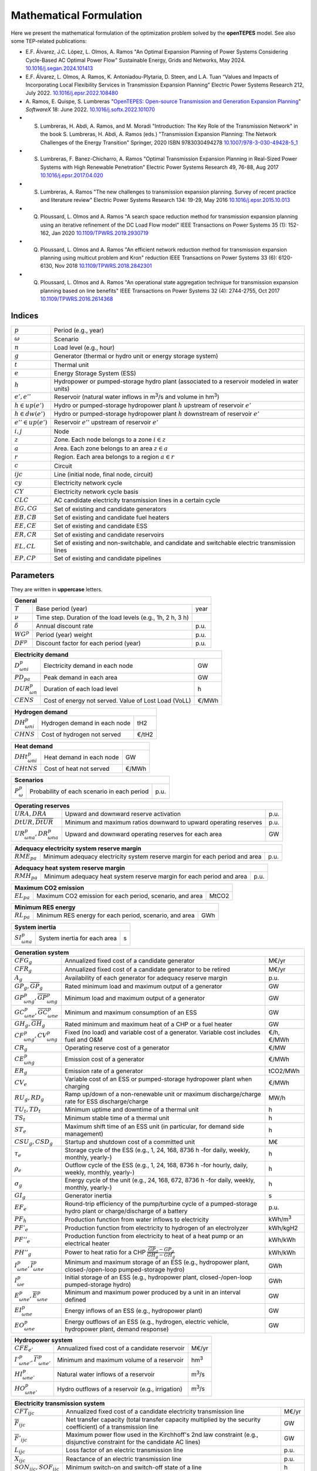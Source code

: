 .. openTEPES documentation master file, created by Andres Ramos

Mathematical Formulation
========================
Here we present the mathematical formulation of the optimization problem solved by the **openTEPES** model. See also some TEP-related publications:

* E.F. Álvarez, J.C. López, L. Olmos, A. Ramos "An Optimal Expansion Planning of Power Systems Considering Cycle-Based AC Optimal Power Flow" Sustainable Energy, Grids and Networks, May 2024. `10.1016/j.segan.2024.101413 <https://doi.org/10.1016/j.segan.2024.101413>`_

* E.F. Álvarez, L. Olmos, A. Ramos, K. Antoniadou-Plytaria, D. Steen, and L.A. Tuan “Values and Impacts of Incorporating Local Flexibility Services in Transmission Expansion Planning” Electric Power Systems Research 212, July 2022. `10.1016/j.epsr.2022.108480 <https://doi.org/10.1016/j.epsr.2022.108480>`_

* A. Ramos, E. Quispe, S. Lumbreras "`OpenTEPES: Open-source Transmission and Generation Expansion Planning <https://www.sciencedirect.com/science/article/pii/S235271102200053X/pdfft?md5=ece8d3328c853a4795eda29acd2ad140&pid=1-s2.0-S235271102200053X-main.pdf>`_"
  *SoftwareX* 18: June 2022. `10.1016/j.softx.2022.101070 <https://doi.org/10.1016/j.softx.2022.101070>`_

* S. Lumbreras, H. Abdi, A. Ramos, and M. Moradi "Introduction: The Key Role of the Transmission Network" in the book S. Lumbreras, H. Abdi, A. Ramos (eds.) "Transmission Expansion Planning: The Network Challenges of the Energy Transition" Springer, 2020 ISBN 9783030494278 `10.1007/978-3-030-49428-5_1 <https://link.springer.com/chapter/10.1007/978-3-030-49428-5_1>`_

* S. Lumbreras, F. Banez-Chicharro, A. Ramos "Optimal Transmission Expansion Planning in Real-Sized Power Systems with High Renewable Penetration" Electric Power Systems Research 49, 76-88, Aug 2017 `10.1016/j.epsr.2017.04.020 <https://doi.org/10.1016/j.epsr.2017.04.020>`_

* S. Lumbreras, A. Ramos "The new challenges to transmission expansion planning. Survey of recent practice and literature review" Electric Power Systems Research 134: 19-29, May 2016 `10.1016/j.epsr.2015.10.013 <https://doi.org/10.1016/j.epsr.2015.10.013>`_

* Q. Ploussard, L. Olmos and A. Ramos "A search space reduction method for transmission expansion planning using an iterative refinement of the DC Load Flow model" IEEE Transactions on Power Systems 35 (1): 152-162, Jan 2020 `10.1109/TPWRS.2019.2930719 <https://doi.org/10.1109/TPWRS.2019.2930719>`_

* Q. Ploussard, L. Olmos and A. Ramos "An efficient network reduction method for transmission expansion planning using multicut problem and Kron" reduction IEEE Transactions on Power Systems 33 (6): 6120-6130, Nov 2018 `10.1109/TPWRS.2018.2842301 <https://doi.org/10.1109/TPWRS.2018.2842301>`_

* Q. Ploussard, L. Olmos and A. Ramos "An operational state aggregation technique for transmission expansion planning based on line benefits" IEEE Transactions on Power Systems 32 (4): 2744-2755, Oct 2017 `10.1109/TPWRS.2016.2614368 <https://doi.org/10.1109/TPWRS.2016.2614368>`_

Indices
-------
=======================  ===============================================================================================
:math:`p`                Period (e.g., year)
:math:`\omega`           Scenario
:math:`n`                Load level (e.g., hour)
:math:`g`                Generator (thermal or hydro unit or energy storage system)
:math:`t`                Thermal unit
:math:`e`                Energy Storage System (ESS)
:math:`h`                Hydropower or pumped-storage hydro plant (associated to a reservoir modeled in water units)
:math:`e',e''`           Reservoir (natural water inflows in m\ :sup:`3`/s and volume in hm\ :sup:`3`)
:math:`h \in up(e')`     Hydro or pumped-storage hydropower plant :math:`h` upstream of reservoir :math:`e'`
:math:`h \in dw(e')`     Hydro or pumped-storage hydropower plant :math:`h` downstream of reservoir :math:`e'`
:math:`e'' \in up(e')`   Reservoir :math:`e''` upstream of reservoir :math:`e'`
:math:`i, j`             Node
:math:`z`                Zone. Each node belongs to a zone :math:`i \in z`
:math:`a`                Area. Each zone belongs to an area :math:`z \in a`
:math:`r`                Region. Each area belongs to a region :math:`a \in r`
:math:`c`                Circuit
:math:`ijc`              Line (initial node, final node, circuit)
:math:`cy`               Electricity network cycle
:math:`CY`               Electricity network cycle basis
:math:`CLC`              AC candidate electricity transmission lines in a certain cycle
:math:`EG, CG`           Set of existing and candidate generators
:math:`EB, CB`           Set of existing and candidate fuel heaters
:math:`EE, CE`           Set of existing and candidate ESS
:math:`ER, CR`           Set of existing and candidate reservoirs
:math:`EL, CL`           Set of existing and non-switchable, and candidate and switchable electric transmission lines
:math:`EP, CP`           Set of existing and candidate pipelines
=======================  ===============================================================================================

Parameters
----------

They are written in **uppercase** letters.

==================  ===========================================================  =======
**General**
----------------------------------------------------------------------------------------
:math:`T`           Base period (year)                                           year
:math:`\nu`         Time step. Duration of the load levels (e.g., 1h, 2 h, 3 h)
:math:`\delta`      Annual discount rate                                         p.u.
:math:`WG^p`        Period (year) weight                                         p.u.
:math:`DF^p`        Discount factor for each period (year)                       p.u.
==================  ===========================================================  =======

========================  ====================================================  =======
**Electricity demand**
---------------------------------------------------------------------------------------
:math:`D^p_{\omega ni}`   Electricity demand in each node                       GW
:math:`PD_{pa}`           Peak demand in each area                              GW
:math:`DUR^p_{\omega n}`  Duration of each load level                           h
:math:`CENS`              Cost of energy not served. Value of Lost Load (VoLL)  €/MWh
========================  ====================================================  =======

========================  ====================================================  =======
**Hydrogen demand**
---------------------------------------------------------------------------------------
:math:`DH^p_{\omega ni}`  Hydrogen demand in each node                          tH2
:math:`CHNS`              Cost of hydrogen not served                           €/tH2
========================  ====================================================  =======

=========================  ====================================================  =======
**Heat demand**
----------------------------------------------------------------------------------------
:math:`DHt^p_{\omega ni}`  Heat demand in each node                              GW
:math:`CHtNS`              Cost of heat not served                               €/MWh
=========================  ====================================================  =======

===========================  ====================================================  =======
**Scenarios**
------------------------------------------------------------------------------------------
:math:`P^p_{\omega}`         Probability of each scenario in each period           p.u.
===========================  ====================================================  =======

==========================================  ==================================================================  ====
**Operating reserves**
--------------------------------------------------------------------------------------------------------------------
:math:`URA, DRA`                            Upward and downward reserve activation                              p.u.
:math:`\underline{DtUR}, \overline{DtUR}`   Minimum and maximum ratios downward to upward operating reserves    p.u.
:math:`UR^p_{\omega na}, DR^p_{\omega na}`  Upward and downward operating reserves for each area                GW
==========================================  ==================================================================  ====

==================================  ============================================================================  ====
**Adequacy electricity system reserve margin**
----------------------------------------------------------------------------------------------------------------------
:math:`RME_{pa}`                    Minimum adequacy electricity system reserve margin for each period and area   p.u.
==================================  ============================================================================  ====

==================================  ============================================================================  ====
**Adequacy heat system reserve margin**
----------------------------------------------------------------------------------------------------------------------
:math:`RMH_{pa}`                    Minimum adequacy heat system reserve margin for each period and area          p.u.
==================================  ============================================================================  ====

==================================  ================================================================  =====
**Maximum CO2 emission**
-----------------------------------------------------------------------------------------------------------
:math:`EL_{pa}`                     Maximum CO2 emission for each period, scenario, and area          MtCO2
==================================  ================================================================  =====

==================================  ================================================================  =====
**Minimum RES energy**
-----------------------------------------------------------------------------------------------------------
:math:`RL_{pa}`                     Minimum RES energy for each period, scenario, and area            GWh
==================================  ================================================================  =====

==============================  ========================================================  ====
**System inertia**
----------------------------------------------------------------------------------------------
:math:`SI^p_{\omega na}`        System inertia for each area                              s
==============================  ========================================================  ====

=================================================================  ========================================================================================================================  ================
**Generation system**
-------------------------------------------------------------------------------------------------------------------------------------------------------------------------------------------------------------
:math:`CFG_g`                                                      Annualized fixed cost of a candidate generator                                                                            M€/yr
:math:`CFR_g`                                                      Annualized fixed cost of a candidate generator to be retired                                                              M€/yr
:math:`A_g`                                                        Availability of each generator for adequacy reserve margin                                                                p.u.
:math:`\underline{GP}_g, \overline{GP}_g`                          Rated minimum load and maximum output of a generator                                                                      GW
:math:`\underline{GP}^p_{\omega ng}, \overline{GP}^p_{\omega ng}`  Minimum load and maximum output of a generator                                                                            GW
:math:`\underline{GC}^p_{\omega ne}, \overline{GC}^p_{\omega ne}`  Minimum and maximum consumption of an ESS                                                                                 GW
:math:`\underline{GH}_g, \overline{GH}_g`                          Rated minimum and maximum heat of a CHP or a fuel heater                                                                  GW
:math:`CF^p_{\omega ng}, CV^p_{\omega ng}`                         Fixed (no load) and variable cost of a generator. Variable cost includes fuel and O&M                                     €/h, €/MWh
:math:`CR_g`                                                       Operating reserve cost of a generator                                                                                     €/MW
:math:`CE^p_{\omega ng}`                                           Emission cost of a generator                                                                                              €/MWh
:math:`ER_g`                                                       Emission rate of a generator                                                                                              tCO2/MWh
:math:`CV_e`                                                       Variable cost of an ESS or pumped-storage hydropower plant when charging                                                  €/MWh
:math:`RU_g, RD_g`                                                 Ramp up/down of a non-renewable unit or maximum discharge/charge rate for ESS discharge/charge                            MW/h
:math:`TU_t, TD_t`                                                 Minimum uptime and downtime of a thermal unit                                                                             h
:math:`TS_t`                                                       Minimum stable time of a thermal unit                                                                                     h
:math:`ST_e`                                                       Maximum shift time of an ESS unit (in particular, for demand side management)                                             h
:math:`CSU_g, CSD_g`                                               Startup and shutdown cost of a committed unit                                                                             M€
:math:`\tau_e`                                                     Storage cycle of the ESS (e.g., 1, 24, 168, 8736 h -for daily, weekly, monthly, yearly-)                                  h
:math:`\rho_e`                                                     Outflow cycle of the ESS (e.g., 1, 24, 168, 8736 h -for hourly, daily, weekly, monthly, yearly-)                          h
:math:`\sigma_g`                                                   Energy cycle of the unit (e.g., 24, 168, 672, 8736 h -for daily, weekly, monthly, yearly-)                                h
:math:`GI_g`                                                       Generator inertia                                                                                                         s
:math:`EF_e`                                                       Round-trip efficiency of the pump/turbine cycle of a pumped-storage hydro plant or charge/discharge of a battery          p.u.
:math:`PF_h`                                                       Production function from water inflows to electricity                                                                     kWh/m\ :sup:`3`
:math:`PF'_e`                                                      Production function from electricity to hydrogen of an electrolyzer                                                       kWh/kgH2
:math:`PF''_e`                                                     Production function from electricity to heat of a heat pump or an electrical heater                                       kWh/kWh
:math:`PH''_g`                                                     Power to heat ratio for a CHP :math:`\frac{\overline{GP}_g - \underline{GP}_g}{\overline{GH}_g - \underline{GH}_g}`       kWh/kWh
:math:`\underline{I}^p_{\omega ne}, \overline{I}^p_{\omega ne}`    Minimum and maximum storage of an ESS (e.g., hydropower plant, closed-/open-loop pumped-storage hydro)                    GWh
:math:`I^p_{\omega e}`                                             Initial storage of an ESS (e.g., hydropower plant, closed-/open-loop pumped-storage hydro)                                GWh
:math:`\underline{E}^p_{\omega ne}, \overline{E}^p_{\omega ne}`    Minimum and maximum power produced by a unit in an interval defined                                                       GW
:math:`EI^p_{\omega ne}`                                           Energy inflows of an ESS (e.g., hydropower plant)                                                                         GW
:math:`EO^p_{\omega ne}`                                           Energy outflows of an ESS (e.g., hydrogen, electric vehicle, hydropower plant, demand response)                           GW
=================================================================  ========================================================================================================================  ================

=====================================================================  =======================================================================================================  ================
**Hydropower system**
------------------------------------------------------------------------------------------------------------------------------------------------------------------------------------------------
:math:`CFE_{e'}`                                                       Annualized fixed cost of a candidate reservoir                                                           M€/yr
:math:`\underline{I'}^p_{\omega ne'}, \overline{I'}^p_{\omega ne'}`    Minimum and maximum volume of a reservoir                                                                hm\ :sup:`3`
:math:`HI^p_{\omega ne'}`                                              Natural water inflows of a reservoir                                                                     m\ :sup:`3`/s
:math:`HO^p_{\omega ne'}`                                              Hydro outflows of a reservoir (e.g., irrigation)                                                         m\ :sup:`3`/s
=====================================================================  =======================================================================================================  ================

=========================================  =========================================================================================================================================  =====
**Electricity transmission system**
-------------------------------------------------------------------------------------------------------------------------------------------------------------------------------------------
:math:`CFT_{ijc}`                          Annualized fixed cost of a candidate electricity transmission line                                                                         M€/yr
:math:`\overline{F}_{ijc}`                 Net transfer capacity (total transfer capacity multiplied by the security coefficient) of a transmission line                              GW
:math:`\overline{F}'_{ijc}`                Maximum power flow used in the Kirchhoff's 2nd law constraint (e.g., disjunctive constraint for the candidate AC lines)                    GW
:math:`L_{ijc}`                            Loss factor of an electric transmission line                                                                                               p.u.
:math:`X_{ijc}`                            Reactance of an electric transmission line                                                                                                 p.u.
:math:`SON_{ijc}, SOF_{ijc}`               Minimum switch-on and switch-off state of a line                                                                                           h
:math:`S_B`                                Base power                                                                                                                                 GW
:math:`\overline{θ}'_{cy,i'j'c'}`          Maximum angle used in the cycle Kirchhoff's 2nd law constraint (i.e., disjunctive constraint for a cycle with some AC candidate lines)     rad
=========================================  =========================================================================================================================================  =====

The net transfer capacity of an electric transmission line can be different in each direction. However, here it is presented as equal for simplicity.

=========================================  =================================================================================================================  =====
**Hydrogen transmission system**
-------------------------------------------------------------------------------------------------------------------------------------------------------------------
:math:`CFH_{ijc}`                          Annualized fixed cost of a candidate hydrogen transmission pipeline                                                M€/yr
:math:`\overline{FH}_{ijc}`                Net transfer capacity (total transfer capacity multiplied by the security coefficient) of a pipeline               tH2
=========================================  =================================================================================================================  =====

The net transfer capacity of a hydrogen transmission pipeline can be different in each direction. However, here it is presented as equal for simplicity.

=========================================  =================================================================================================================  ======
**Heat transmission system**
--------------------------------------------------------------------------------------------------------------------------------------------------------------------
:math:`CFP_{ijc}`                          Annualized fixed cost of a candidate heat pipe                                                                     M€/yr
:math:`\overline{FP}_{ijc}`                Net transfer capacity (total transfer capacity multiplied by the security coefficient) of a heat pipe              GW
=========================================  =================================================================================================================  ======

The net transfer capacity of a heat pipe can be different in each direction. However, here it is presented as equal for simplicity.

Variables
---------

They are written in **lowercase** letters.

==========================  ==================  ===
**Electricity demand**
---------------------------------------------------
:math:`ens^p_{\omega ni}`   Energy not served   GW
==========================  ==================  ===

==========================  ===================  ===
**Hydrogen demand**
----------------------------------------------------
:math:`hns^p_{\omega ni}`   Hydrogen not served  tH2
==========================  ===================  ===

==========================  ===================  ===
**Heat demand**
----------------------------------------------------
:math:`htns^p_{\omega ni}`  Heat not served      GW
==========================  ===================  ===

===============================================================  ==================================================================================================  ======
**Generation system**
---------------------------------------------------------------------------------------------------------------------------------------------------------------------------
:math:`icg^p_g`                                                  Candidate generator or ESS installed or not                                                         {0,1}
:math:`rcg^p_g`                                                  Candidate generator or ESS retired   or not                                                         {0,1}
:math:`gp^p_{\omega ng}, gc^p_{\omega ng}`                       Generator output (discharge if an ESS) and consumption (charge if an ESS)                           GW
:math:`go^p_{\omega ne}`                                         Generator outflows of an ESS                                                                        GW
:math:`p^p_{\omega ng}`                                          Generator output of the second block (i.e., above the minimum load)                                 GW
:math:`c^p_{\omega ne}`                                          Generator charge                                                                                    GW
:math:`gh^p_{\omega ng}`                                         Heat output of a fuel heater                                                                        GW
:math:`ur^p_{\omega ng}, dr^p_{\omega ng}`                       Upward and downward operating reserves of a non-renewable generating unit                           GW
:math:`ur'^p_{\omega ne}, dr'^p_{\omega ne}`                     Upward and downward operating reserves of an ESS as a consumption unit                              GW
:math:`ei^p_{\omega ne}`                                         Variable energy inflows of a candidate ESS (e.g., hydropower plant)                                 GW
:math:`i^p_{\omega ne}`                                          ESS stored energy (inventory, reservoir energy, state of charge)                                    GWh
:math:`s^p_{\omega ne}`                                          ESS spilled energy                                                                                  GWh
:math:`uc^p_{\omega ng}, su^p_{\omega ng}, sd^p_{\omega ng}`     Commitment, startup, and shutdown of a generation unit per load level                               {0,1}
:math:`ucc^p_{\omega ng}`                                        Consumption commitment of a reversible hydro unit per load level
:math:`rss^p_{\omega nt}, rsu^p_{\omega nt}, rsd^p_{\omega nt}`  Stable, ramp up, and ramp down states of a generation unit with minimum stable time per load level  {0,1}
:math:`uc'_g`                                                    Maximum commitment of a generation unit for all the load levels                                     {0,1}
===============================================================  ==================================================================================================  ======

======================================  ==========================================================================  ==============
**Hydropower system**
----------------------------------------------------------------------------------------------------------------------------------
:math:`icr^p_{e'}`                      Candidate reservoir installed or not                                        {0,1}
:math:`hi^p_{\omega ne'}`               Variable water inflows of a candidate reservoir (e.g., hydropower plant)    m\ :sup:`3`/s
:math:`ho^p_{\omega ne'}`               Hydro outflows of a reservoir                                               m\ :sup:`3`/s
:math:`i'^p_{\omega ne'}`               Reservoir volume                                                            hm\ :sup:`3`
:math:`s'^p_{\omega ne'}`               Reservoir spilled water                                                     hm\ :sup:`3`
======================================  ==========================================================================  ==============

========================================================================  ===========================================================================  =====
**Electricity transmission system**
------------------------------------------------------------------------------------------------------------------------------------------------------------
:math:`ict^p_{ijc}`                                                       Candidate transmission installed or not                                      {0,1}
:math:`swt^p_{\omega nijc}, son^p_{\omega nijc}, sof^p_{\omega nijc}`     Switching state, switch-on, and switch-off of an transmission electric line  {0,1}
:math:`f^p_{\omega nijc}`                                                 Power flow through an electric transmission line                             GW
:math:`l^p_{\omega nijc}`                                                 Half ohmic losses of an electric transmission line                           GW
:math:`\theta^p_{\omega ni}`                                              Voltage angle of a node                                                      rad
========================================================================  ===========================================================================  =====

========================================================================  ==============================================================  =====
**Hydrogen transmission system**
-----------------------------------------------------------------------------------------------------------------------------------------------
:math:`ich^p_{ijc}`                                                       Candidate hydrogen pipeline installed or not                    {0,1}
:math:`fh^p_{\omega nijc}`                                                Hydrogen flow through a hydrogen pipeline                       tH2
========================================================================  ==============================================================  =====

========================================================================  ==============================================================  ======
**Heat transmission system**
------------------------------------------------------------------------------------------------------------------------------------------------
:math:`icp^p_{ijc}`                                                       Candidate heat pipe installed or not                            {0,1}
:math:`fp^p_{\omega nijc}`                                                Heat flow through a heat pipe                                   GW
========================================================================  ==============================================================  ======

Equations
---------

In this section we replicate the mathematical formulation written in the code, which is specially oriented to numerical stability and efficiency to make easier for the people to understand it.
The names between parenthesis correspond to the names of the constraints in the code.

**Objective function**: minimization of total (investment and operation) cost for the multi-period scope of the model

Electricity, heat, and hydrogen generation, (energy and reservoir) storage and (electricity, hydrogen, and heat) network investment cost plus retirement cost [M€] «``eTotalFCost``» «``eTotalICost``»

:math:`\sum_{p} DF^p [\sum_{g} CFG_g icg^p_g + \sum_{g} CFR_g rcg^p_g + \sum_{e'} CFE_{e'} icr^p_{e'} + \sum_{ijc} CFT_{ijc} ict^p_{ijc} + \sum_{ijc} CFH_{ijc} ich^p_{ijc} + \sum_{ijc} CFP_{ijc} icp^p_{ijc}] +`

Electricity, heat, and hydrogen expected generation operation cost [M€] «``eTotalGCost``»

:math:`\sum_{p \omega ng} {DF^p [P^p_{\omega} DUR^p_{\omega n} (CV^p_{\omega ng} gp^p_{\omega ng} + CF^p_{\omega ng} uc^p_{\omega ng}) + CSU_g su^p_{\omega ng} + CSD_g sd^p_{\omega ng} + CR_g ur^p_{\omega ng} + CR_g dr^p_{\omega ng}]} +`

Expected generation emission cost [M€] «``eTotalECost``» «``eTotalECostArea``»

:math:`\sum_{p \omega ng} {DF^p P^p_{\omega} DUR^p_{\omega n} CE^p_{\omega ng} gp^p_{\omega ng}} +`

Expected consumption operation cost [M€] «``eTotalCCost``»

:math:`\sum_{p \omega ne}{DF^p P^p_{\omega} DUR^p_{\omega n} CV_e gc^p_{\omega ne}} +`

Electricity, hydrogen, and heat expected reliability cost [M€] «``eTotalRCost``»

:math:`\sum_{p \omega ni}{DF^p P^p_{\omega} DUR^p_{\omega n} CENS  ens^p_{\omega ni}} + \sum_{p \omega ni}{DF^p P^p_{\omega} DUR^p_{\omega n} CHNS  hns^p_{\omega ni}} + \sum_{p \omega ni}{DF^p P^p_{\omega} DUR^p_{\omega n} CHtNS htns^p_{\omega ni}}`

All the periodical (annual) costs of a period :math:`p` are updated considering that the period (e.g., 2030) is replicated for a number of years defined by its weight :math:`WG^p` (e.g., 5 times) and discounted to the base year :math:`T` (e.g., 2020) with this discount factor :math:`DF^p = \frac{(1+\delta)^{WG^p}-1}{\delta(1+\delta)^{WG^p-1+p-T}}`.

**Constraints**

**Generation and network investment and retirement**

Investment and retirement decisions in consecutive years «``eConsecutiveGenInvest``» «``eConsecutiveGenRetire``» «``eConsecutiveRsrInvest``» «``eConsecutiveNetInvest``» «``eConsecutiveNetH2Invest``» «``eConsecutiveNetHeatInvest``»

:math:`icg^{p-1}_g \leq icg^p_g \quad \forall pg, g \in CG`

:math:`rcg^{p-1}_g \leq rcg^p_g \quad \forall pg, g \in CG`

:math:`icr^{p-1}_{e'} \leq icr^p_{e'} \quad \forall pe', e' \in CR`

:math:`ict^{p-1}_{ijc} \leq ict^p_{ijc} \quad \forall pijc, ijc \in CL`

:math:`ich^{p-1}_{ijc} \leq ich^p_{ijc} \quad \forall pijc, ijc \in CH`

:math:`icp^{p-1}_{ijc} \leq icp^p_{ijc} \quad \forall pijc, ijc \in CP`

**Generation operation**

Commitment decision bounded by the investment decision for candidate committed units (all except the VRE units) [p.u.] «``eInstallGenComm``»

:math:`uc^p_{\omega ng} \leq icg^p_g \quad \forall p \omega ng, g \in CG`

Commitment decision bounded by the investment or retirement decision for candidate ESS [p.u.] «``eInstallESSComm``» «``eUninstallGenComm``»

:math:`uc^p_{\omega ne} \leq icg^p_e \quad \forall p \omega ne, e \in CE`

:math:`uc^p_{\omega ne} \leq 1-rcg^p_e \quad \forall p \omega ne, e \in CE`

Output and consumption bounded by investment or retirement decision for candidate ESS [p.u.] «``eInstallGenCap``» «``eUninstallGenCap``» «``eInstallConESS``»

:math:`\frac{gp^p_{\omega ng}}{\overline{GP}^p_{\omega ng}} \leq icg^p_g \quad \forall p \omega ng, g \in CG`

:math:`\frac{gp^p_{\omega ng}}{\overline{GP}^p_{\omega ng}} \leq 1 - rcg^p_g \quad \forall p \omega ng, g \in CG`

:math:`\frac{gc^p_{\omega ne}}{\overline{GP}^p_{\omega ne}} \leq icg^p_e \quad \forall p \omega ne, e \in CE`

Heat production with fuel heater bounded by investment decision for candidate fuel heater [p.u.] «``eInstallFHUCap``»

:math:`\frac{gh^p_{\omega ng}}{\overline{GH}^p_{\omega ng}} \leq icg^p_g \quad \forall p \omega ng, g \in CB`

Adequacy electricity system reserve margin [p.u.] «``eAdequacyReserveMarginElec``»

:math:`\sum_{g \in a, EG} \overline{GP}_g A_g + \sum_{g \in a, CG} icg^p_g \overline{GP}_g A_g \geq PD_{pa} RME_{pa} \quad \forall pa`

Adequacy heat system reserve margin [p.u.] «``eAdequacyReserveMarginHeat``»

:math:`\sum_{g \in a, EB} \overline{GH}_g A_g + \sum_{g \in a, CB} icg^p_g \overline{GH}_g A_g \geq PD_{pa} RMH_{pa} \quad \forall pa`

Maximum CO2 emission per period, scenario, and area [MtC02] «``eMaxSystemEmission``»

:math:`\sum_{ng, g \in a} {DUR^p_{\omega n} ER_g gp^p_{\omega ng}} \leq EL_{pa} \quad \forall p \omega a`

Minimum RES energy per period, scenario, and area [GW] «``eMinSystemRESEnergy``» «``eTotalRESEnergyArea``»

:math:`\frac{\sum_{ng} {DUR^p_{\omega n} gp^p_{\omega ng}}}{\sum_{n} {DUR^p_{\omega n}}} \geq \frac{RL_{pa}}{\sum_{n} {DUR^p_{\omega n}}}  \quad \forall p \omega a`

Balance of electricity generation and demand at each node with ohmic losses [GW] «``eBalanceElec``»

:math:`\sum_{g \in i} gp^p_{\omega ng} - \sum_{e \in i} gc^p_{\omega ne} + ens^p_{\omega ni} = D^p_{\omega ni} + \sum_{jc} l^p_{\omega nijc} + \sum_{jc} l^p_{\omega njic} + \sum_{jc} f^p_{\omega nijc} - \sum_{jc} f^p_{\omega njic} \quad \forall p \omega ni`

The sum of the inertia of the committed units must satisfy the system inertia for each area [s] «``eSystemInertia``»

:math:`\sum_{g \in a} GI_g uc^p_{\omega ng} \geq SI^p_{\omega na} \quad \forall p \omega na`

Upward and downward operating reserves provided for each area by non-renewable generators (including ESS when generating) and ESS, when charging, [GW] «``eOperReserveUp``» «``eOperReserveDw``»

:math:`\sum_{g \in a} ur^p_{\omega ng} + \sum_{e \in a} ur'^p_{\omega ne} = UR^p_{\omega na} \quad \forall p \omega na`

:math:`\sum_{g \in a} dr^p_{\omega ng} + \sum_{e \in a} dr'^p_{\omega ne} = DR^p_{\omega na} \quad \forall p \omega na`

Ratio between downward and upward operating reserves for each area provided by non-renewable generators (including ESS when generating) and ESS, when charging, [GW] «``eReserveMinRatioDwUp``» «``eReserveMaxRatioDwUp``» «``eRsrvMinRatioDwUpESS``» «``eRsrvMaxRatioDwUpESS``».
The corresponding constraints are not formulated if :math:`\underline{DtUR}=0` and :math:`\overline{DtUR}=1`.

:math:`\underline{DtUR} \: ur^p_{\omega ng}  \leq dr^p_{\omega ng}  \leq \overline{DtUR} \: ur^p_{\omega ng}  \quad \forall p \omega ng`

:math:`\underline{DtUR} \: ur'^p_{\omega ne} \leq dr'^p_{\omega ne} \leq \overline{DtUR} \: ur'^p_{\omega ne} \quad \forall p \omega ne`

VRES units (i.e., those with linear variable cost equal to 0 and no storage capacity) do not contribute to the the operating reserves.

Operating reserves from ESS can only be provided if enough energy is available for producing [GW] «``eReserveUpIfEnergy``» «``eReserveDwIfEnergy``»

:math:`ur^p_{\omega ne} \leq \frac{                             i^p_{\omega ne}}{DUR^p_{\omega n}} \quad \forall p \omega ne`

:math:`dr^p_{\omega ne} \leq \frac{\overline{I}^p_{\omega ne} - i^p_{\omega ne}}{DUR^p_{\omega n}} \quad \forall p \omega ne`

or for storing [GW] «``eESSReserveUpIfEnergy``» «``eESSReserveDwIfEnergy``»

:math:`ur'^p_{\omega ne} \leq \frac{\overline{I}^p_{\omega ne} - i^p_{\omega ne}}{DUR^p_{\omega n}} \quad \forall p \omega ne`

:math:`dr'^p_{\omega ne} \leq \frac{                             i^p_{\omega ne}}{DUR^p_{\omega n}} \quad \forall p \omega ne`

Maximum and minimum relative inventory of ESS candidates (only for load levels multiple of 1, 24, 168, 8736 h depending on the ESS storage type, represented as :math:`n|\tau_e`) constrained by the ESS commitment decision times the maximum capacity [p.u.] «``eMaxInventory2Comm``» «``eMinInventory2Comm``»

:math:`\frac{i^p_{\omega ne}}{\overline{I}^p_{\omega ne}}  \leq uc^p_{\omega ne} \quad \forall p \omega ne, n|\tau_e, e \in CE`

:math:`\frac{i^p_{\omega ne}}{\underline{I}^p_{\omega ne}} \geq uc^p_{\omega ne} \quad \forall p \omega ne, n|\tau_e, e \in CE`

Energy inflows of ESS candidates (only for load levels multiple of 1, 24, 168, 8736 h depending on the ESS storage type, represented as :math:`n|\tau_e`) constrained by the ESS commitment decision times the energy inflows data [p.u.] «``eInflows2Comm``»

:math:`\frac{ei^p_{\omega ne}}{EI^p_{\omega ne}} \leq uc^p_{\omega ne} \quad \forall p \omega ne, n|\tau_e, e \in CE`

ESS energy inventory (only for load levels multiple of 1, 24, 168 h depending on the ESS storage type, represented as :math:`n|\tau_e`) [GWh] «``eESSInventory``»

:math:`i^p_{\omega,n-\frac{\tau_e}{\nu},e} + \sum_{n' = n-\frac{\tau_e}{\nu}}^n DUR^p_{\omega n'} (EI^p_{\omega n'e} - go^p_{\omega n'e} - gp^p_{\omega n'e} + EF_e gc^p_{\omega n'e}) = i^p_{\omega ne} + s^p_{\omega ne} \quad \forall p \omega ne, n|\tau_e, e \in EE`

:math:`i^p_{\omega,n-\frac{\tau_e}{\nu},e} + \sum_{n' = n-\frac{\tau_e}{\nu}}^n DUR^p_{\omega n'} (ei^p_{\omega n'e} - go^p_{\omega n'e} - gp^p_{\omega n'e} + EF_e gc^p_{\omega n'e}) = i^p_{\omega ne} + s^p_{\omega ne} \quad \forall p \omega ne, n|\tau_e, e \in CE`

The initial inventory of the ESS candidates divided by its initial storage :math:`I^p_{\omega e}` is equal to the final reservoir divide by its initial storage [p.u.] «``eIniFinInventory``».

:math:`\frac{i^p_{\omega,0,e}}{I^p_{\omega e}} = \frac{i^p_{\omega,N,e}}{I^p_{\omega e}} \quad \forall p \omega e, e \in CE`

The initial inventory of the ESS candidates divided by their initial storage :math:`I^p_{\omega e}` is fixed to the commitment decision [p.u.] «``eIniInventory``».

:math:`\frac{i^p_{\omega,0,e}}{I^p_{\omega e}} \leq uc^p_{\omega ne} \quad \forall p \omega ne, e \in CE`

Maximum shift time of stored energy [GWh]. It is thought to be applied to demand side management «``eMaxShiftTime``»

:math:`DUR^p_{\omega n} EF_e gc^p_{\omega ne} \leq \sum_{n' = n}^{n+\frac{ST_e}{\nu}} DUR^p_{\omega n'} gp^p_{\omega n'e} \quad \forall p \omega ne`

ESS outflows (only for load levels multiple of 1, 24, 168, 672, and 8736 h depending on the ESS outflow cycle, represented as :math:`n|\rho_e`) must be satisfied [GWh] «``eEnergyOutflows``»

:math:`\sum_{n' = n-\frac{\rho_e}{\nu}}^n (go^p_{\omega n'e} - EO^p_{\omega n'e}) DUR^p_{\omega n'} = 0 \quad \forall p \omega ne, n|\rho_e`

Maximum and minimum energy production (only for load levels multiple of 24, 168, 672, 8736 h depending on the unit energy type, represented as :math:`n|\sigma_g`) must be satisfied [GWh] «``eMaximumEnergy``»  «``eMinimumEnergy``»

:math:`\sum_{n' = n-\frac{\sigma_g}{\nu}}^n (gp^p_{\omega n'g} - \overline{E}^p_{\omega n'g})  DUR^p_{\omega n'} \leq 0 \quad \forall p \omega ng, n|\sigma_g`

:math:`\sum_{n' = n-\frac{\sigma_g}{\nu}}^n (gp^p_{\omega n'g} - \underline{E}^p_{\omega n'g}) DUR^p_{\omega n'} \geq 0 \quad \forall p \omega ng, n|\sigma_g`

Maximum and minimum output of the second block of a committed unit (all except the VRES units) [p.u.] «``eMaxOutput2ndBlock``» «``eMinOutput2ndBlock``»

* D.A. Tejada-Arango, S. Lumbreras, P. Sánchez-Martín, and A. Ramos "Which Unit-Commitment Formulation is Best? A Systematic Comparison" IEEE Transactions on Power Systems 35 (4): 2926-2936, Jul 2020 `10.1109/TPWRS.2019.2962024 <https://doi.org/10.1109/TPWRS.2019.2962024>`_

* C. Gentile, G. Morales-España, and A. Ramos "A tight MIP formulation of the unit commitment problem with start-up and shut-down constraints" EURO Journal on Computational Optimization 5 (1), 177-201, Mar 2017. `10.1007/s13675-016-0066-y <https://doi.org/10.1007/s13675-016-0066-y>`_

* G. Morales-España, A. Ramos, and J. Garcia-Gonzalez "An MIP Formulation for Joint Market-Clearing of Energy and Reserves Based on Ramp Scheduling" IEEE Transactions on Power Systems 29 (1): 476-488, Jan 2014. `10.1109/TPWRS.2013.2259601 <https://doi.org/10.1109/TPWRS.2013.2259601>`_

* G. Morales-España, J.M. Latorre, and A. Ramos "Tight and Compact MILP Formulation for the Thermal Unit Commitment Problem" IEEE Transactions on Power Systems 28 (4): 4897-4908, Nov 2013. `10.1109/TPWRS.2013.2251373 <https://doi.org/10.1109/TPWRS.2013.2251373>`_

:math:`\frac{p^p_{\omega ng} + ur^p_{\omega ng}}{\overline{GP}^p_{\omega ng} - \underline{GP}^p_{\omega ng}} \leq uc^p_{\omega ng} - su^p_{\omega ng} - sd^p_{\omega,n+\nu,g} \quad \forall p \omega ng`

:math:`p^p_{\omega ng} - dr^p_{\omega ng} \geq 0                \quad \forall p \omega ng`

Maximum and minimum charge of a non-hydropower ESS [p.u.] «``eMaxCharge``» «``eMinCharge``»

:math:`\frac{c^p_{\omega ne} + dr'^p_{\omega ne}}{\overline{GC}^p_{\omega ne} - \underline{GC}^p_{\omega ne}} \leq 1 \quad \forall p \omega ne`

:math:`c^p_{\omega ne} - ur'^p_{\omega ne} \geq 0 \quad \forall p \omega ne`

Maximum charge of a hydro unit [p.u.] «``eMaxCharge``»

:math:`\frac{c^p_{\omega ne} + dr'^p_{\omega ne}}{\overline{GC}^p_{\omega ne} - \underline{GC}^p_{\omega ne}} \leq ucc^p_{\omega ng} \quad \forall p \omega ne`

Incompatibility between charge and discharge of a non-hydropower ESS [p.u.] «``eChargeDischarge``»

:math:`\frac{p^p_{\omega ne} + URA \: ur^p_{\omega ne}}{\overline{GP}^p_{\omega ne} - \underline{GP}^p_{\omega ne}} + \frac{c^p_{\omega ne} + DRA \: dr'^p_{\omega ne}}{\overline{GC}^p_{\omega ne} - \underline{GC}^p_{\omega ne}} \leq 1 \quad \forall p \omega ne`

Incompatibility between charge and discharge of a hydro unit [p.u.] «``eChargeDischarge``»

:math:`uc^p_{\omega ng} + ucc^p_{\omega ng} \leq 1 \quad \forall p \omega ne`

Total output of a committed unit (all except the VRES units) [GW] «``eTotalOutput``»

:math:`\frac{gp^p_{\omega ng}}{\underline{GP}^p_{\omega ng}} = uc^p_{\omega ng} + \frac{p^p_{\omega ng} + URA \: ur^p_{\omega ng} - DRA \: dr^p_{\omega ng}}{\underline{GP}^p_{\omega ng}} \quad \forall p \omega ng`

Total charge of a non-hydropower ESS [GW] «``eESSTotalCharge``»

:math:`\frac{gc^p_{\omega ne}}{\underline{GC}^p_{\omega ne}} = 1 + \frac{c^p_{\omega ne} - URA \: ur'^p_{\omega ne} + DRA \: dr'^p_{\omega ne}}{\underline{GC}^p_{\omega ne}} \quad \forall p \omega ne`

Total charge of a hydro unit [GW] «``eESSTotalCharge``»

:math:`\frac{gc^p_{\omega ne}}{\underline{GC}^p_{\omega ne}} = ucc^p_{\omega ng} + \frac{c^p_{\omega ne} - URA \: ur'^p_{\omega ne} + DRA \: dr'^p_{\omega ne}}{\underline{GC}^p_{\omega ne}} \quad \forall p \omega ne`

Incompatibility between charge and outflows use of an ESS [p.u.] «``eChargeOutflows``»

:math:`\frac{go^p_{\omega ne} + c^p_{\omega ne}}{\overline{GC}^p_{\omega ne} - \underline{GC}^p_{\omega ne}} \leq 1 \quad \forall p \omega ne`

Logical relation between commitment, startup and shutdown status of a committed unit (all except the VRES units) [p.u.] «``eUCStrShut``»

:math:`uc^p_{\omega ng} - uc^p_{\omega,n-\nu,g} = su^p_{\omega ng} - sd^p_{\omega ng} \quad \forall p \omega ng`

Logical relation between stable, ramp up, and ramp down states (generating units with stable time) [p.u.] «``eStableStates``»

:math:`rss^p_{\omega nt} + rsu^p_{\omega nt} + rsd^p_{\omega nt} = uc^p_{\omega nt} \quad \forall p \omega nt`

Maximum commitment of a committable unit (all except the VRES units) for all the load levels [p.u.] «``eMaxCommitment``»

:math:`uc^p_{\omega ng} \leq uc'^p_{\omega g} \quad \forall p \omega ng`

Maximum of all the capacity factors [p.u.] «``eMaxCommitGen``»

:math:`\frac{gp^p_{\omega ng}}{\overline{GP}_g} \leq uc'^p_{\omega g} \quad \forall p \omega ng`

Yearly mutually exclusive :math:`g` and :math:`g'` units (e.g., thermal, ESS, VRES units) [p.u.] «``eExclusiveGensYearly``»

:math:`uc'^p_{\omega g} + uc'^p_{\omega g'} \leq 1 \quad \forall p \omega gg'`

Hourly mutually exclusive :math:`g` and :math:`g'` units (e.g., thermal, ESS, VRES units) [p.u.] «``eExclusiveGensHourly``»

:math:`uc'^n_{\omega g} + uc'^n_{\omega g'} \leq 1 \quad \forall n \omega gg'`

Initial commitment of the units for every period, scenario, and stage is determined by the model based on the merit order loading, including the VRES and ESS units.

Maximum ramp up and ramp down for the second block of a non-renewable (thermal, hydro) unit [p.u.] «``eRampUp``» «``eRampDw``»

* P. Damcı-Kurt, S. Küçükyavuz, D. Rajan, and A. Atamtürk, “A polyhedral study of production ramping,” Math. Program., vol. 158, no. 1–2, pp. 175–205, Jul. 2016. `10.1007/s10107-015-0919-9 <https://doi.org/10.1007/s10107-015-0919-9>`_

:math:`\frac{- p^p_{\omega,n-\nu,g} - dr^p_{\omega,n-\nu,g} + p^p_{\omega ng} + ur^p_{\omega ng}}{DUR^p_{\omega n} RU_g} \leq   uc^p_{\omega ng}      - su^p_{\omega ng} \quad \forall p \omega ng`

:math:`\frac{- p^p_{\omega,n-\nu,g} - ur^p_{\omega,n-\nu,g} + p^p_{\omega ng} + dr^p_{\omega ng}}{DUR^p_{\omega n} RD_g} \geq - uc^p_{\omega,n-\nu,g} + sd^p_{\omega ng} \quad \forall p \omega ng`

Maximum ramp down and ramp up for the charge of an ESS [p.u.] «``eRampUpCharge``» «``eRampDwCharge``»

:math:`\frac{- c^p_{\omega,n-\nu,e} - ur^p_{\omega,n-\nu,e} + c^p_{\omega ne} + dr^p_{\omega ne}}{DUR^p_{\omega n} RD_e} \leq   1 \quad \forall p \omega ne`

:math:`\frac{- c^p_{\omega,n-\nu,e} + dr^p_{\omega,n-\nu,e} + c^p_{\omega ne} - ur^p_{\omega ne}}{DUR^p_{\omega n} RU_e} \geq - 1 \quad \forall p \omega ne`

Detection of ramp up and ramp down state for the second block of a non-renewable (thermal) unit with minimum stable time [p.u.] «``eRampUpState``» «``eRampDwState``».
The parameter :math:`\epsilon` is added to detect if the generator is ramping up/down. It is defined in the code as 1e-4 (of the ramp up/down limit).

:math:`\frac{- p^p_{\omega,n-\nu,t} + p^p_{\omega nt}}{DUR^p_{\omega n} RU_t} \leq rsu^p_{\omega nt} - \epsilon \cdot rsd^p_{\omega nt} \quad \forall p \omega nt`

:math:`\frac{  p^p_{\omega,n-\nu,t} - p^p_{\omega nt}}{DUR^p_{\omega n} RD_t} \leq rsd^p_{\omega nt} - \epsilon \cdot rsu^p_{\omega nt} \quad \forall p \omega nt`

The model can also consider a dead band, which means that ramps below a certain threshold in p.u. set by :math:`\epsilon` should not be restricted. In this case, the :math:`\epsilon` is defined in the code as 1e-2 (of the ramp up/down limit).

:math:`\frac{- p^p_{\omega,n-\nu,t} + p^p_{\omega nt}}{DUR^p_{\omega n} RU_t} \leq rsu^p_{\omega nt} - \epsilon (rsd^p_{\omega nt} - rss^p_{\omega nt}) \quad \forall p \omega nt`

:math:`\frac{  p^p_{\omega,n-\nu,t} - p^p_{\omega nt}}{DUR^p_{\omega n} RD_t} \leq rsd^p_{\omega nt} - \epsilon (rsu^p_{\omega nt} - rss^p_{\omega nt}) \quad \forall p \omega nt`

Minimum up time and down time of thermal unit [p.u.] «``eMinUpTime``» «``eMinDownTime``»

* D. Rajan and S. Takriti, “Minimum up/down polytopes of the unit commitment problem with start-up costs,” IBM, New York, Technical Report RC23628, 2005. https://pdfs.semanticscholar.org/b886/42e36b414d5929fed48593d0ac46ae3e2070.pdf

:math:`\sum_{n'=n+\nu-TU_t}^n su^p_{\omega n't} \leq     uc^p_{\omega nt} \quad \forall p \omega nt`

:math:`\sum_{n'=n+\nu-TD_t}^n sd^p_{\omega n't} \leq 1 - uc^p_{\omega nt} \quad \forall p \omega nt`

Minimum stable time of a thermal unit [p.u.] «``eMinStableTime``»
In the code you can select a simplified (first) or the tight computational efficient formulation (second).

:math:`rsu^p_{\omega nt} + \sum_{n'=n-TS_t}^{n-\nu} rsd^p_{\omega n't} \leq 1 \quad \forall p \omega nt`

:math:`rsu^p_{\omega nt} + rsd^p_{\omega n't} \leq 1 \quad \forall p \omega nn't, n' \in [n-TS_t,n-\nu]`

**Reservoir operation**

Maximum and minimum relative volume of reservoir candidates (only for load levels multiple of 1, 24, 168, 8736 h depending on the reservoir volume type, represented as :math:`n|\tau_{e'}`) constrained by the hydro commitment decision times the maximum capacity [p.u.] «``eMaxVolume2Comm``» «``eMinVolume2Comm``»

:math:`\frac{i'^p_{\omega ne'}}{\overline{I'}^p_{\omega ne'}}  \leq \sum_{h \in dw(e')} uc^p_{\omega nh} \quad \forall p \omega ne', e' \in CR`

:math:`\frac{i'^p_{\omega ne'}}{\underline{I'}^p_{\omega ne'}} \geq \sum_{h \in dw(e')} uc^p_{\omega nh} \quad \forall p \omega ne', e' \in CR`

Operating reserves from a hydropower plant can only be provided if enough energy is available for turbining at the upstream reservoir [GW] «``eTrbReserveUpIfEnergy``» «``eTrbReserveDwIfEnergy``»

:math:`ur^p_{\omega nh} \leq \frac{\sum_{e' \in up(h)}                                i'^p_{\omega ne'}}{DUR^p_{\omega n}} \quad \forall p \omega nh`

:math:`dr^p_{\omega nh} \leq \frac{\sum_{e' \in up(h)} \overline{I'}^p_{\omega ne'} - i'^p_{\omega ne'}}{DUR^p_{\omega n}} \quad \forall p \omega nh`

or for pumping [GW] «``ePmpReserveUpIfEnergy``» «``ePmpReserveDwIfEnergy``»

:math:`ur'^p_{\omega nh} \leq \frac{\sum_{e' \in up(h)} \overline{I'}^p_{\omega ne'} - i'^p_{\omega ne'}}{DUR^p_{\omega n}} \quad \forall p \omega nh`

:math:`dr'^p_{\omega nh} \leq \frac{\sum_{e' \in up(h)}                                i'^p_{\omega ne'}}{DUR^p_{\omega n}} \quad \forall p \omega nh`

Water volume for each hydro reservoir (only for load levels multiple of 1, 24, 168 h depending on the reservoir storage type, represented as :math:`n|\tau_{e'}`) [hm\ :sup:`3`] «``eHydroInventory``»

:math:`i'^p_{\omega,n-\frac{\tau_e'}{\nu},e'} + \sum_{n' = n-\frac{\tau_e'}{\nu}}^n DUR^p_{\omega n'} (0.0036 HI^p_{\omega n'e'} - 0.0036 ho^p_{\omega n'e'} - \sum_{h \in dw(e')} gp^p_{\omega n'h} / PF_h + \sum_{h \in up(e')} gp^p_{\omega n'h} / PF_h +`
:math:`+ \sum_{h \in up(e')} EF_e' gc^p_{\omega n'h} / PF_h - \sum_{h \in dw(h)} EF_e' gc^p_{\omega n'h} / PF_h) = i'^p_{\omega ne'} + s'^p_{\omega ne'} - \sum_{e'' \in up(e')} s'^p_{\omega ne''} \quad \forall p \omega ne', n|\tau_{e'}, e' \in ER`

:math:`i'^p_{\omega,n-\frac{\tau_e'}{\nu},e'} + \sum_{n' = n-\frac{\tau_e'}{\nu}}^n DUR^p_{\omega n'} (0.0036 hi^p_{\omega n'e'} - 0.0036 ho^p_{\omega n'e'} - \sum_{h \in dw(e')} gp^p_{\omega n'h} / PF_h + \sum_{h \in up(e')} gp^p_{\omega n'h} / PF_h +`
:math:`+ \sum_{h \in up(e')} EF_e' gc^p_{\omega n'h} / PF_h - \sum_{h \in dw(h)} EF_e' gc^p_{\omega n'h} / PF_h) = i'^p_{\omega ne'} + s'^p_{\omega ne'} - \sum_{e'' \in up(e')} s'^p_{\omega ne''} \quad \forall p \omega ne', n|\tau_{e'}, e' \in CR`

The initial volume of the hydro reservoir divided by its initial volume :math:`I^p_{\omega e'}` is equal to the final reservoir divide by its initial volume [p.u.] «``eIniFinVolume``».

:math:`\frac{i'^p_{\omega,0,e'}}{I^p_{\omega e'}} = \frac{i'^p_{\omega,N,e'}}{I^p_{\omega e'}} \quad \forall p \omega e', e' \in CR`

Hydro outflows (only for load levels multiple of 1, 24, 168, 672, and 8736 h depending on the ESS outflow cycle, represented as :math:`n|\rho_e`) must be satisfied [m\ :sup:`3`/s] «``eHydroOutflows``»

:math:`\sum_{n' = n-\frac{\rho_e'}{\nu}}^n (ho^p_{\omega n'e'} - HO^p_{\omega n'e'}) DUR^p_{\omega n'} = 0 \quad \forall p \omega ne', n|\rho_e'`

**Electricity network operation**

Logical relation between transmission investment and switching {0,1} «``eLineStateCand``»

:math:`swt^p_{\omega nijc} \leq ict^p_{ijc} \quad \forall p \omega nijc, ijc \in CL`

Logical relation between switching state, switch-on and switch-off status of a line [p.u.] «``eSWOnOff``»

:math:`swt^p_{\omega nijc} - swt^p_{\omega,n-\nu,ijc} = son^p_{\omega nijc} - sof^p_{\omega nijc} \quad \forall p \omega nijc`

The initial status of the lines is pre-defined as switched on.

Minimum switch-on and switch-off state of a line [h] «``eMinSwOnState``» «``eMinSwOffState``»

:math:`\sum_{n'=n+\nu-SON_{ijc}}^n son^p_{\omega n'ijc} \leq     swt^p_{\omega nijc} \quad \forall p \omega nijc`

:math:`\sum_{n'=n+\nu-SOF_{ijc}}^n sof^p_{\omega n'ijc} \leq 1 - swt^p_{\omega nijc} \quad \forall p \omega nijc`

Power flow limit in transmission lines [p.u.] «``eNetCapacity1``» «``eNetCapacity2``»

:math:`- swt^p_{\omega nijc} \leq \frac{f^p_{\omega nijc}}{\overline{F}_{ijc}} \leq swt^p_{\omega nijc} \quad \forall p \omega nijc`

DC Optimal power flow for existing and non-switchable, and candidate and switchable AC-type lines (Kirchhoff's second law) [rad] «``eKirchhoff2ndLaw1``» «``eKirchhoff2ndLaw2``»

:math:`\frac{f^p_{\omega nijc}}{\overline{F}'_{ijc}} - (\theta^p_{\omega ni} - \theta^p_{\omega nj})\frac{S_B}{X_{ijc}\overline{F}'_{ijc}} = 0 \quad \forall p \omega nijc, ijc \in EL`

:math:`-1+swt^p_{\omega nijc} \leq \frac{f^p_{\omega nijc}}{\overline{F}'_{ijc}} - (\theta^p_{\omega ni} - \theta^p_{\omega nj})\frac{S_B}{X_{ijc}\overline{F}'_{ijc}} \leq 1-swt^p_{\omega nijc} \quad \forall p \omega nijc, ijc \in CL`

Half ohmic losses are linearly approximated as a function of the power flow [GW] «``eLineLosses1``» «``eLineLosses2``»

:math:`- \frac{L_{ijc}}{2} f^p_{\omega nijc} \leq l^p_{\omega nijc} \geq \frac{L_{ijc}}{2} f^p_{\omega nijc} \quad \forall p \omega nijc`

Cycle constraints for AC existing lines with DC optimal power flow formulation [rad] «``eCycleKirchhoff2ndLawCnd1``» «``eCycleKirchhoff2ndLawCnd2``».
See the cycle constraints for the AC power flow formulation in the following reference:

* E.F. Álvarez, J.C. López, L. Olmos, A. Ramos "An Optimal Expansion Planning of Power Systems Considering Cycle-Based AC Optimal Power Flow" Sustainable Energy, Grids and Networks, May 2024. `10.1016/j.segan.2024.101413 <https://doi.org/10.1016/j.segan.2024.101413>`_

Kirchhoff's second law is substituted by a cycle power flow formulation for cycles with only AC existing lines [rad]

:math:`\sum_{ijc \in cy} f_{ωpnijc} \frac{X_{ijc}}{S_B} = 0 \quad \forall ωpn,cy, cy \in CY`

and disjunctive constraints for cycles with some AC candidate line [rad]

:math:`-1+ict_{i'j'c'}  \leq \frac{\sum_{ijc \in cy} f_{ωpnijc} \frac{X_{ijc}}{S_B}}{\overline{θ}'_{cy,i'j'c'}} \leq 1-ict_{i'j'c'} \quad \forall ωpn,cy,i'j'c', cy \in CY, i'j'c' \in CLC`

Flows in AC existing parallel circuits are inversely proportional to their reactances [GW] «``eFlowParallelCandidate1``» «``eFlowParallelCandidate2``»

:math:`f_{ωpnijc} = \frac{X_{ijc'}}{X_{ijc}} f_{ωpnijc'} \quad \forall ωpnijcc', ijc \in EL, ijc' \in EL`

and disjunctive constraints in AC candidate parallel circuits are inversely proportional to their reactances [p.u.]

:math:`-1+ict_{ijc'} \leq \frac{f_{ωpnijc} - \frac{X_{ijc'}}{X_{ijc}} f_{ωpnijc'}}{\overline{F}_{ijc}} \leq 1-ict_{ijc'} \quad \forall ωpnijcc', ijc \in EL, ijc' \in CL`

Given that there are disjunctive constraints, which are only correct with binary AC investment variables, this cycle-based formulation must be used only with binary AC investment decisions.

**Hydrogen network operation**

Balance of hydrogen generation by electrolyzers, hydrogen consumption from hydrogen heater using it, and demand at each node [tH2] «``eBalanceH2``». A transport model is used to model the hydrogen network.

:math:`\sum_{e \in i} \frac{DUR^p_{\omega n}}{PF'_e} gc^p_{\omega ne} - \sum_{g \in i} gh^p_{\omega ng} + hns^p_{\omega ni} = DUR^p_{\omega n} DH^p_{\omega ni} + \sum_{jc} fh^p_{\omega nijc} - \sum_{jc} fh^p_{\omega njic} \quad \forall p \omega ni`

**Heat network operation**

Energy conversion from any energy type to heating [p.u.] («``eEnergy2Heat``»)

:math:`gh_{ne} = \frac{DUR^p_{\omega n}}{PF''_e} gc_{ne} \quad \forall ne`

Balance of heat generation produced by CHPs and fuel heaters respectively and demand at each node [GW] «``eBalanceHeat``». A transport model is used to model the heat network.

:math:`\sum_{g \in i} gh^p_{\omega ng} + htns^p_{\omega ni} = DUR^p_{\omega n} DHt^p_{\omega ni} + \sum_{jc} fp^p_{\omega nijc} - \sum_{jc} fp^p_{\omega njic} \quad \forall p \omega ni`

**Bounds on generation and ESS variables** [GW]

:math:`0 \leq gp^p_{\omega ng}  \leq \overline{GP}^p_{\omega ng}                                   \quad \forall p \omega ng`

:math:`0 \leq go^p_{\omega ne}  \leq \max(\overline{GP}^p_{\omega ne},\overline{GC}^p_{\omega ne}) \quad \forall p \omega ne`

:math:`0 \leq gc^p_{\omega ne}  \leq \overline{GC}^p_{\omega ne}                                   \quad \forall p \omega ne`

:math:`\underline{GH}^p_{\omega ng} \leq gh^p_{\omega ng} \leq \overline{GH}^p_{\omega ng}         \quad \forall p \omega ng`

:math:`0 \leq ur^p_{\omega ng}  \leq \overline{GP}^p_{\omega ng} - \underline{GP}^p_{\omega ng}    \quad \forall p \omega ng`

:math:`0 \leq ur'^p_{\omega ne} \leq \overline{GC}^p_{\omega ne} - \underline{GC}^p_{\omega ne}    \quad \forall p \omega ne`

:math:`0 \leq dr^p_{\omega ng}  \leq \overline{GP}^p_{\omega ng} - \underline{GP}^p_{\omega ng}    \quad \forall p \omega ng`

:math:`0 \leq dr'^p_{\omega ne} \leq \overline{GC}^p_{\omega ne} - \underline{GC}^p_{\omega ne}    \quad \forall p \omega ne`

:math:`0 \leq  p^p_{\omega ng}  \leq \overline{GP}^p_{\omega ng} - \underline{GP}^p_{\omega ng}    \quad \forall p \omega ng`

:math:`0 \leq  c^p_{\omega ne}  \leq \overline{GC}^p_{\omega ne}                                   \quad \forall p \omega ne`

:math:`\underline{I}^p_{\omega ne} \leq  i^p_{\omega ne}  \leq \overline{I}^p_{\omega ne}          \quad \forall p \omega ne`

:math:`0 \leq  s^p_{\omega ne}                                                                     \quad \forall p \omega ne`

:math:`0 \leq ens^p_{\omega ni} \leq D^p_{\omega ni}                                               \quad \forall p \omega ni`

**Bounds on reservoir variables** [m\ :sup:`3`/s, hm\ :sup:`3`]

:math:`0 \leq ho^p_{\omega ne'} \leq \sum_{h \in dw(e')} \overline{GP}^p_{\omega nh} / PF_h   \quad \forall p \omega ne'`

:math:`\underline{I'}^p_{\omega ne'} \leq i'^p_{\omega ne'} \leq \overline{I'}^p_{\omega ne'} \quad \forall p \omega ne'`

:math:`0 \leq s'^p_{\omega ne'}                                                               \quad \forall p \omega ne'`

**Bounds on electricity network variables** [GW]

:math:`0 \leq l^p_{\omega nijc} \leq \frac{L_{ijc}}{2} \overline{F}_{ijc}  \quad \forall p \omega nijc`

:math:`- \overline{F}_{ijc} \leq f^p_{\omega nijc} \leq \overline{F}_{ijc} \quad \forall p \omega nijc, ijc \in EL`

Voltage angle of the reference node fixed to 0 for each scenario, period, and load level [rad]

:math:`\theta^p_{\omega n,node_{ref}} = 0`

**Bounds on hydrogen network variables** [tH2]

:math:`- \overline{FH}_{ijc} \leq fh^p_{\omega nijc} \leq \overline{FH}_{ijc} \quad \forall p \omega nijc, ijc \in EP`

**Bounds on heat network variables** [GW]

:math:`- \overline{FP}_{ijc} \leq fp^p_{\omega nijc} \leq \overline{FP}_{ijc} \quad \forall p \omega nijc, ijc \in EP`
